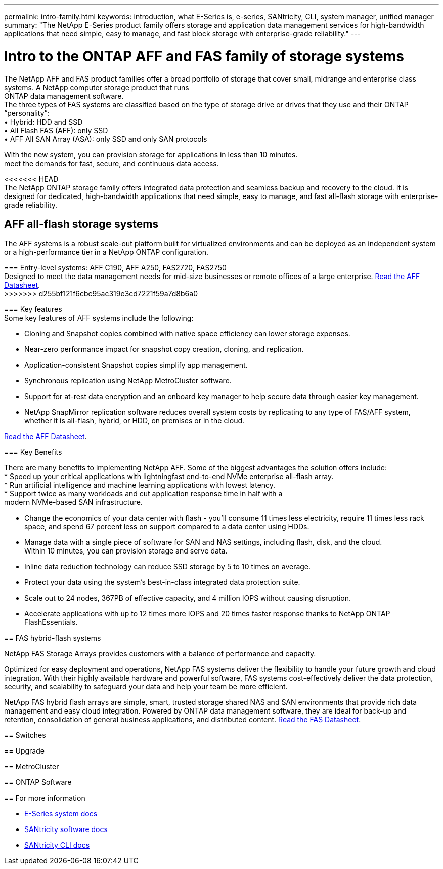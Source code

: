 ---
permalink: intro-family.html
keywords: introduction, what E-Series is, e-series, SANtricity, CLI, system manager, unified manager
summary: "The NetApp E-Series product family offers storage and application data management services for high-bandwidth applications that need simple, easy to manage, and fast block storage with enterprise-grade reliability."
---

= Intro to the ONTAP AFF and FAS family of storage systems
:hardbreaks:
:icons: font
:imagesdir: ./media/

The NetApp AFF and FAS product families offer a broad portfolio of storage that cover small, midrange and enterprise class systems. A NetApp computer storage product that runs
ONTAP data management software.
The three types of FAS systems are classified based on the type of storage drive or drives that they use and their ONTAP “personality”:
• Hybrid: HDD and SSD
• All Flash FAS (AFF): only SSD
• AFF All SAN Array (ASA): only SSD and only SAN protocols

With the new system, you can provision storage for applications in less than 10 minutes.
meet the demands for fast, secure, and continuous data access.

<<<<<<< HEAD
The NetApp ONTAP storage family offers integrated data protection and seamless backup and recovery to the cloud. It is designed for dedicated, high-bandwidth applications that need simple, easy to manage, and fast all-flash storage with enterprise-grade reliability.

== AFF all-flash storage systems
The AFF systems is a robust scale-out platform built for virtualized environments and can be deployed as an independent system or a high-performance tier in a NetApp ONTAP configuration.
=======
=== Entry-level systems: AFF C190, AFF A250, FAS2720, FAS2750
Designed to meet the data management needs for mid-size businesses or remote offices of a large enterprise. https://www.netapp.com/pdf.html?item=/media/63961-DS-4174-Entry-level-systems-overview.pdf[Read the AFF Datasheet^].
>>>>>>> d255bf121f6cbc95ac319e3cd7221f59a7d8b6a0

=== Key features
Some key features of AFF systems include the following:

* Cloning and Snapshot copies combined with native space efficiency can lower storage expenses.
* Near-zero performance impact for snapshot copy creation, cloning, and replication.
* Application-consistent Snapshot copies simplify app management.
* Synchronous replication using NetApp MetroCluster software.
* Support for at-rest data encryption and an onboard key manager to help secure data through easier key management.
* NetApp SnapMirror replication software reduces overall system costs by replicating to any type of FAS/AFF system, whether it is all-flash, hybrid, or HDD, on premises or in the cloud.

https://www.netapp.com/pdf.html?item=/media/7828-ds-3582.pdf[Read the AFF Datasheet^].

=== Key Benefits

There are many benefits to implementing NetApp AFF. Some of the biggest advantages the solution offers include:
* Speed up your critical applications with lightningfast end-to-end NVMe enterprise all-flash array.
* Run artificial intelligence and machine learning applications with lowest latency.
* Support twice as many workloads and cut application response time in half with a
modern NVMe-based SAN infrastructure.

* Change the economics of your data center with flash - you'll consume 11 times less electricity, require 11 times less rack space, and spend 67 percent less on support compared to a data center using HDDs.
* Manage data with a single piece of software for SAN and NAS settings, including flash, disk, and the cloud.
Within 10 minutes, you can provision storage and serve data.
* Inline data reduction technology can reduce SSD storage by 5 to 10 times on average.
* Protect your data using the system's best-in-class integrated data protection suite.
* Scale out to 24 nodes, 367PB of effective capacity, and 4 million IOPS without causing disruption.
* Accelerate applications with up to 12 times more IOPS and 20 times faster response thanks to NetApp ONTAP FlashEssentials.

== FAS hybrid-flash systems

NetApp FAS Storage Arrays provides customers with a balance of performance and capacity.

Optimized for easy deployment and operations, NetApp FAS systems deliver the flexibility to handle your future growth and cloud integration. With their highly available hardware and powerful software, FAS systems cost-effectively deliver the data protection, security, and scalability to safeguard your data and help your team be more efficient.

NetApp FAS hybrid flash arrays are simple, smart, trusted storage shared NAS and SAN environments that provide rich data management and easy cloud integration. Powered by ONTAP data management software, they are ideal for back-up and retention, consolidation of general business applications, and distributed content. https://www.netapp.com/pdf.html?item=/media/19763-ds-3829.pdf[Read the FAS Datasheet^].

== Switches

== Upgrade

== MetroCluster

== ONTAP Software

== For more information

* https://docs.netapp.com/us-en/e-series/index.html[E-Series system docs^]
* https://docs.netapp.com/us-en/e-series-santricity/index.html[SANtricity software docs^]
* https://docs.netapp.com/us-en/e-series-cli/index.html[SANtricity CLI docs^]
